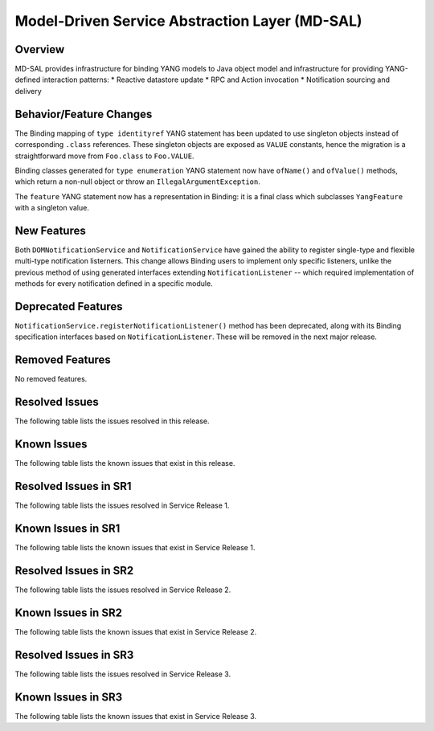 ===============================================
Model-Driven Service Abstraction Layer (MD-SAL)
===============================================

Overview
========

MD-SAL provides infrastructure for binding YANG models to Java object model and infrastructure
for providing YANG-defined interaction patterns:
* Reactive datastore update
* RPC and Action invocation
* Notification sourcing and delivery

Behavior/Feature Changes
========================
The Binding mapping of ``type identityref`` YANG statement has been updated to use singleton objects
instead of corresponding ``.class`` references. These singleton objects are exposed as ``VALUE`` constants,
hence the migration is a straightforward move from ``Foo.class`` to ``Foo.VALUE``.

Binding classes generated for ``type enumeration`` YANG statement now have ``ofName()`` and ``ofValue()``
methods, which return a non-null object or throw an ``IllegalArgumentException``.

The ``feature`` YANG statement now has a representation in Binding: it is a final class which subclasses
``YangFeature`` with a singleton value.

New Features
============
Both ``DOMNotificationService`` and ``NotificationService`` have gained the ability to register single-type
and flexible multi-type notification listerners. This change allows Binding users to implement only specific
listeners, unlike the previous method of using generated interfaces extending ``NotificationListener`` -- which
required implementation of methods for every notification defined in a specific module.

Deprecated Features
===================
``NotificationService.registerNotificationListener()`` method has been deprecated, along with its Binding
specification interfaces based on ``NotificationListener``. These will be removed in the next major release.

Removed Features
===================
No removed features.

Resolved Issues
===============
The following table lists the issues resolved in this release.

.. jira_fixed_issues::
   :project: MDSAL
   :versions: 10.0.0-10.0.2

Known Issues
============
The following table lists the known issues that exist in this release.

.. jira_known_issues::
   :project: MDSAL
   :versions: 10.0.0-10.0.2

Resolved Issues in SR1
======================
The following table lists the issues resolved in Service Release 1.

.. jira_fixed_issues::
   :project: MDSAL
   :versions: 10.0.3-10.0.5

Known Issues in SR1
===================
The following table lists the known issues that exist in Service Release 1.

.. jira_known_issues::
   :project: MDSAL
   :versions: 10.0.3-10.0.5

Resolved Issues in SR2
======================
The following table lists the issues resolved in Service Release 2.

.. jira_fixed_issues::
   :project: MDSAL
   :versions: 10.0.6-10.0.6

Known Issues in SR2
===================
The following table lists the known issues that exist in Service Release 2.

.. jira_known_issues::
   :project: MDSAL
   :versions: 10.0.6-10.0.6

Resolved Issues in SR3
======================
The following table lists the issues resolved in Service Release 3.

.. jira_fixed_issues::
   :project: MDSAL
   :versions: 10.0.7-10.0.7

Known Issues in SR3
===================
The following table lists the known issues that exist in Service Release 3.

.. jira_known_issues::
   :project: MDSAL
   :versions: 10.0.7-10.0.7
